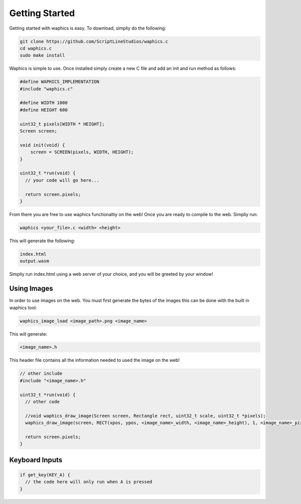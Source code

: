 Getting Started
===============

Getting started with waphics is easy. To download, simpliy do the following:

.. code-block:: bash

    git clone https://github.com/ScriptLineStudios/waphics.c
    cd waphics.c
    sudo make install
    
Waphics is simple to use. Once installed simply create a new C file and add an init and run method as follows:

.. code-block:: c

    #define WAPHICS_IMPLEMENTATION
    #include "waphics.c"

    #define WIDTH 1000
    #define HEIGHT 600

    uint32_t pixels[WIDTH * HEIGHT];
    Screen screen;

    void init(void) {
        screen = SCREEN(pixels, WIDTH, HEIGHT);
    }

    uint32_t *run(void) {
      // your code will go here...

      return screen.pixels;
    }
    
From there you are free to use waphics functionaltiy on the web! Once you are ready to compile to the web. Simpliy run:

.. code-block:: bash

    waphics <your_file>.c <width> <height>
    
This will generate the following:

.. code-block:: bash

    index.html
    output.wasm
    
Simpliy run index.html using a web server of your choice, and you will be greeted by your window!

Using Images
*****************

In order to use images on the web. You must first generate the bytes of the images this can be done with the built in waphics tool:

.. code-block:: bash

    waphics_image_load <image_path>.png <image_name>
    
This will generate:

.. code-block:: bash

    <image_name>.h
    
This header file contains all the information needed to used the image on the web!

.. code-block:: c

    // other include
    #include "<image_name>.h"

    uint32_t *run(void) {
      // other code

      //void waphics_draw_image(Screen screen, Rectangle rect, uint32_t scale, uint32_t *pixels);
      waphics_draw_image(screen, RECT(xpos, ypos, <image_name>_width, <image_name>_height), 1, <image_name>_pixels);

      return screen.pixels;
    }
    
Keyboard Inputs
*****************

.. code-block:: c

    if get_key(KEY_A) {
      // the code here will only run when A is pressed
    }
